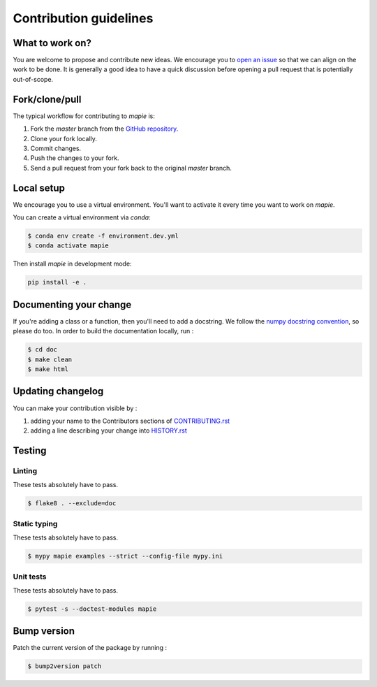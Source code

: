 =======================
Contribution guidelines
=======================

What to work on?
----------------

You are welcome to propose and contribute new ideas.
We encourage you to `open an issue <https://github.com/simai-ml/MAPIE/issues>`_ so that we can align on the work to be done.
It is generally a good idea to have a quick discussion before opening a pull request that is potentially out-of-scope.

Fork/clone/pull
---------------

The typical workflow for contributing to `mapie` is:

1. Fork the `master` branch from the `GitHub repository <https://github.com/simai-ml/MAPIE>`_.
2. Clone your fork locally.
3. Commit changes.
4. Push the changes to your fork.
5. Send a pull request from your fork back to the original `master` branch.

Local setup
-----------

We encourage you to use a virtual environment. You'll want to activate it every time you want to work on `mapie`.

You can create a virtual environment via `conda`:

.. code:: sh

    $ conda env create -f environment.dev.yml
    $ conda activate mapie

Then install `mapie` in development mode:

.. code:: sh

    pip install -e .


Documenting your change
-----------------------

If you're adding a class or a function, then you'll need to add a docstring. We follow the `numpy docstring convention <https://sphinxcontrib-napoleon.readthedocs.io/en/latest/example_numpy.html>`_, so please do too.
In order to build the documentation locally, run :

.. code:: sh

    $ cd doc
    $ make clean
    $ make html


Updating changelog
------------------

You can make your contribution visible by :

1. adding your name to the Contributors sections of `CONTRIBUTING.rst <https://github.com/simai-ml/MAPIE/blob/master/CONTRIBUTING.rst>`_
2. adding a line describing your change into `HISTORY.rst <https://github.com/simai-ml/MAPIE/blob/master/HISTORY.rst>`_

Testing
-------

Linting
^^^^^^^

These tests absolutely have to pass.

.. code:: sh

    $ flake8 . --exclude=doc


Static typing
^^^^^^^^^^^^^

These tests absolutely have to pass.

.. code:: sh

    $ mypy mapie examples --strict --config-file mypy.ini


Unit tests
^^^^^^^^^^

These tests absolutely have to pass.

.. code:: sh

    $ pytest -s --doctest-modules mapie


Bump version
------------

Patch the current version of the package by running :

.. code:: sh

    $ bump2version patch
